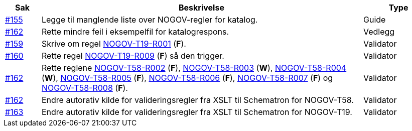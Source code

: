 :ruleurl-cat: /ehf/rule/catalogue-2.0/
:ruleurl-res: /ehf/rule/catalogue-response-2.0/

[cols="1,9,2", options="header"]
|===
| Sak | Beskrivelse | Type

| link:https://github.com/difi/vefa-validator-conf/issues/155[#155]
| Legge til manglende liste over NOGOV-regler for katalog.
| Guide

| link:https://github.com/difi/vefa-validator-conf/issues/162[#162]
| Rette mindre feil i eksempelfil for katalogrespons.
| Vedlegg

| link:https://github.com/difi/vefa-validator-conf/issues/159[#159]
| Skrive om regel link:{rulesurl-res}NOGOV-T19-R001[NOGOV-T19-R001] (**F**).
| Validator

| link:https://github.com/difi/vefa-validator-conf/issues/160[#160]
| Rette regel link:{rulesurl-res}NOGOV-T19-R009[NOGOV-T19-R009] (**F**) så den trigger.
| Validator

| link:https://github.com/difi/vefa-validator-conf/issues/162[#162]
| Rette reglene link:{rulesurl-res}NOGOV-T58-R002[NOGOV-T58-R002] (**F**), link:{rulesurl-res}NOGOV-T58-R003[NOGOV-T58-R003] (**W**), link:{rulesurl-res}NOGOV-T58-R004[NOGOV-T58-R004] (**W**), link:{rulesurl-res}NOGOV-T58-R005[NOGOV-T58-R005] (**F**), link:{rulesurl-res}NOGOV-T58-R006[NOGOV-T58-R006] (**F**), link:{rulesurl-res}NOGOV-T58-R007[NOGOV-T58-R007] (**F**) og link:{rulesurl-res}NOGOV-T58-R008[NOGOV-T58-R008] (**F**).
| Validator

| link:https://github.com/difi/vefa-validator-conf/issues/162[#162]
| Endre autorativ kilde for valideringsregler fra XSLT til Schematron for NOGOV-T58.
| Validator

| link:https://github.com/difi/vefa-validator-conf/issues/163[#163]
| Endre autorativ kilde for valideringsregler fra XSLT til Schematron for NOGOV-T19.
| Validator

|===
